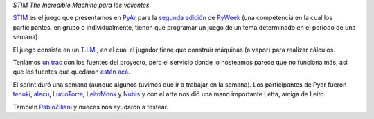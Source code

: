 .. title: STIM: Steam, The Incredible Machine


*STIM The Incredible Machine para los valientes*

STIM_ es el juego que presentamos en PyAr_ para la `segunda edición`_ de PyWeek_ (una competencia en la cual los participantes, en grupo o individualmente, tienen que programar un juego de un tema determinado en el período de una semana).

El juego consiste en un `T.I.M.`_, en el cual el jugador tiene que construir máquinas (a vapor) para realizar cálculos.

Teníamos `un trac`_ con los fuentes del proyecto, pero el servicio donde lo hosteamos parece que no funciona más, asi que los fuentes que quedaron `están acá`_.

El sprint duró una semana (aunque algunos tuvimos que ir a trabajar en la semana). Los participantes de Pyar fueron tenuki_, alecu_, LucioTorre_, LeitoMonk_ y NubIs_ y con el arte nos dió una mano importante Letta, amiga de Leito.

También PabloZiliani_ y nueces nos ayudaron a testear.

.. ############################################################################

.. _STIM:
.. _están acá: http://www.pyweek.org/e/PyAr/

.. _segunda edición: http://www.pyweek.org/2

.. _PyWeek: http://www.pyweek.org

.. _T.I.M.: http://www.vintage-sierra.com/puzzle/tim.html

.. _un trac: https://opensvn.csie.org/traccgi/PyAr/trac.cgi/wiki/STIM

.. _tenuki: /alejandrodavidweil
.. _alecu: /alejandrojcura
.. _leitomonk: /leitomonk
.. _nubis: /nubis
.. _pabloziliani: /pabloziliani

.. _pyar: /pyar
.. _luciotorre: /luciotorre
